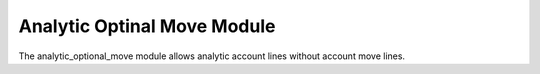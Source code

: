 Analytic Optinal Move Module
############################

The analytic_optional_move module allows analytic account lines without account
move lines.